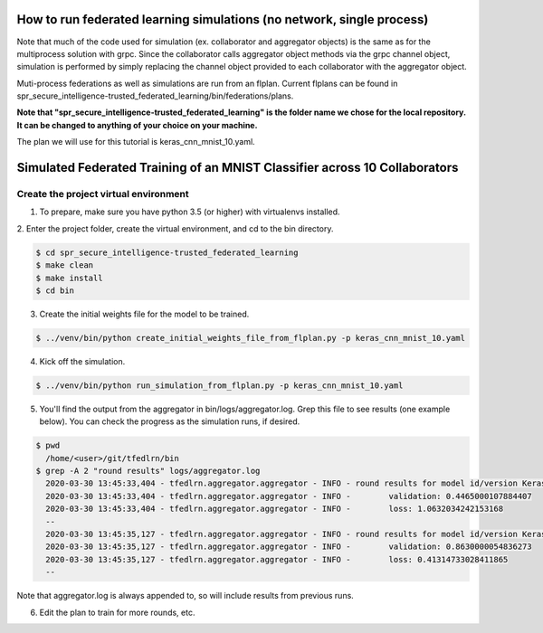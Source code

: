 .. # Copyright (C) 2020 Intel Corporation
.. # Licensed subject to the terms of the separately executed evaluation license agreement between Intel Corporation and you.

How to run federated learning simulations (no network, single process)
-------------------------------------------

Note that much of the code used for simulation (ex. collaborator and aggregator objects) is the
same as for the multiprocess solution with grpc. Since the collaborator calls aggregator object 
methods via the grpc channel object, simulation is performed by simply replacing the channel object
provided to each collaborator with the aggregator object.

Muti-process federations as well as simulations are run from an flplan. Current flplans can be found in 
spr_secure_intelligence-trusted_federated_learning/bin/federations/plans. 

**Note that "spr_secure_intelligence-trusted_federated_learning"
is the folder name we chose for the local repository.
It can be changed to anything of your choice on your machine.**

The plan we will use for this tutorial is keras_cnn_mnist_10.yaml.


Simulated Federated Training of an MNIST Classifier across 10 Collaborators
-------------------------------------------

Create the project virtual environment
^^^^^^^^^^^^^^^^^^^^^^^^

1. To prepare, make sure you have python 3.5 (or higher) with virtualenvs installed. 


2. Enter the project folder, create the virtual environment, 
and cd to the bin directory.


.. code-block:: console

  $ cd spr_secure_intelligence-trusted_federated_learning
  $ make clean
  $ make install
  $ cd bin

3. Create the initial weights file for the model to be trained.

.. code-block:: console

  $ ../venv/bin/python create_initial_weights_file_from_flplan.py -p keras_cnn_mnist_10.yaml


4. Kick off the simulation.

.. code-block:: console

  $ ../venv/bin/python run_simulation_from_flplan.py -p keras_cnn_mnist_10.yaml



5. You'll find the output from the aggregator in bin/logs/aggregator.log. Grep this file to see results (one example below). You can check the progress as the simulation runs, if desired.

.. code-block:: console

  $ pwd
    /home/<user>/git/tfedlrn/bin
  $ grep -A 2 "round results" logs/aggregator.log
    2020-03-30 13:45:33,404 - tfedlrn.aggregator.aggregator - INFO - round results for model id/version KerasCNN/1
    2020-03-30 13:45:33,404 - tfedlrn.aggregator.aggregator - INFO -        validation: 0.4465000107884407
    2020-03-30 13:45:33,404 - tfedlrn.aggregator.aggregator - INFO -        loss: 1.0632034242153168
    --
    2020-03-30 13:45:35,127 - tfedlrn.aggregator.aggregator - INFO - round results for model id/version KerasCNN/2
    2020-03-30 13:45:35,127 - tfedlrn.aggregator.aggregator - INFO -        validation: 0.8630000054836273
    2020-03-30 13:45:35,127 - tfedlrn.aggregator.aggregator - INFO -        loss: 0.41314733028411865
    --

Note that aggregator.log is always appended to, so will include results from previous runs.

6. Edit the plan to train for more rounds, etc.



